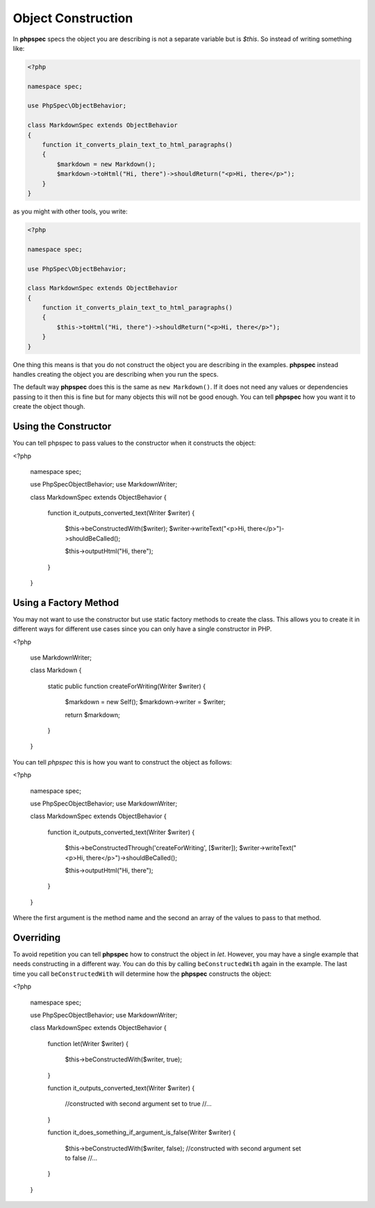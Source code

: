 Object Construction
===================

In **phpspec** specs the object you are describing is not a separate variable
but is `$this`. So instead of writing something like:

.. code-block:: php

    <?php

    namespace spec;

    use PhpSpec\ObjectBehavior;

    class MarkdownSpec extends ObjectBehavior
    {
        function it_converts_plain_text_to_html_paragraphs()
        {
            $markdown = new Markdown();
            $markdown->toHtml("Hi, there")->shouldReturn("<p>Hi, there</p>");
        }
    }

as you might with other tools, you write:

.. code-block:: php

    <?php

    namespace spec;

    use PhpSpec\ObjectBehavior;

    class MarkdownSpec extends ObjectBehavior
    {
        function it_converts_plain_text_to_html_paragraphs()
        {
            $this->toHtml("Hi, there")->shouldReturn("<p>Hi, there</p>");
        }
    }

One thing this means is that you do not construct the object you are
describing in the examples. **phpspec** instead handles creating the
object you are describing when you run the specs.

The default way **phpspec** does this is the same as ``new Markdown()``.
If it does not need any values or dependencies passing to it then this is
fine but for many objects this will not be good enough. You can tell **phpspec**
how you want it to create the object though.

Using the Constructor
---------------------

You can tell phpspec to pass values to the constructor when it constructs the object:

<?php

    namespace spec;

    use PhpSpec\ObjectBehavior;
    use Markdown\Writer;

    class MarkdownSpec extends ObjectBehavior
    {
        function it_outputs_converted_text(Writer $writer)
        {
            $this->beConstructedWith($writer);
            $writer->writeText("<p>Hi, there</p>")->shouldBeCalled();

            $this->outputHtml("Hi, there");
        }
    }

Using a Factory Method
----------------------

You may not want to use the constructor but use static factory methods to create the class.
This allows you to create it in different ways for different use cases since you can
only have a single constructor in PHP.

<?php

    use Markdown\Writer;

    class Markdown
    {
        static public function createForWriting(Writer $writer)
        {
            $markdown = new Self();
            $markdown->writer = $writer;

            return $markdown;
        }
    }

You can tell *phpspec* this is how you want to construct the object as follows:

<?php

    namespace spec;

    use PhpSpec\ObjectBehavior;
    use Markdown\Writer;

    class MarkdownSpec extends ObjectBehavior
    {
        function it_outputs_converted_text(Writer $writer)
        {
            $this->beConstructedThrough('createForWriting', [$writer]);
            $writer->writeText("<p>Hi, there</p>")->shouldBeCalled();

            $this->outputHtml("Hi, there");
        }
    }

Where the first argument is the method name and the second an array of the values
to pass to that method.

Overriding
----------

To avoid repetition you can tell **phpspec** how to construct the object in `let`.
However, you may have a single example that needs constructing in a different way.
You can do this by calling ``beConstructedWith`` again in the example. The last time you
call ``beConstructedWith`` will determine how the **phpspec** constructs the object:


<?php

    namespace spec;

    use PhpSpec\ObjectBehavior;
    use Markdown\Writer;

    class MarkdownSpec extends ObjectBehavior
    {
        function let(Writer $writer)
        {
            $this->beConstructedWith($writer, true);
        }

        function it_outputs_converted_text(Writer $writer)
        {
            //constructed with second argument set to true
            //...
        }

        function it_does_something_if_argument_is_false(Writer $writer)
        {
            $this->beConstructedWith($writer, false);
            //constructed with second argument set to false
            //...
        }
    }
